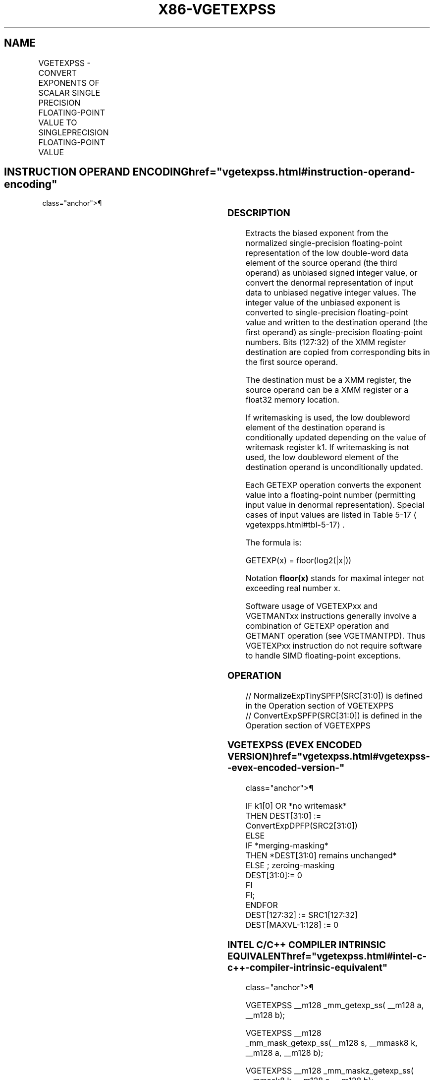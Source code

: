'\" t
.nh
.TH "X86-VGETEXPSS" "7" "December 2023" "Intel" "Intel x86-64 ISA Manual"
.SH NAME
VGETEXPSS - CONVERT EXPONENTS OF SCALAR SINGLE PRECISION FLOATING-POINT VALUE TO SINGLEPRECISION FLOATING-POINT VALUE
.TS
allbox;
l l l l l 
l l l l l .
\fBOpcode/Instruction\fP	\fBOp/En\fP	\fB64/32 Bit Mode Support\fP	\fBCPUID Feature Flag\fP	\fBDescription\fP
T{
EVEX.LLIG.66.0F38.W0 43 /r VGETEXPSS xmm1 {k1}{z}, xmm2, xmm3/m32{sae}
T}	A	V/V	AVX512F	T{
Convert the biased exponent (bits 30:23) of the low single-precision floating-point value in xmm3/m32 to a single-precision floating-point value representing unbiased integer exponent. Stores the result to xmm1 under the writemask k1 and merge with the other elements of xmm2.
T}
.TE

.SH INSTRUCTION OPERAND ENCODING  href="vgetexpss.html#instruction-operand-encoding"
class="anchor">¶

.TS
allbox;
l l l l l l 
l l l l l l .
\fBOp/En\fP	\fBTuple Type\fP	\fBOperand 1\fP	\fBOperand 2\fP	\fBOperand 3\fP	\fBOperand 4\fP
A	Tuple1 Scalar	ModRM:reg (w)	EVEX.vvvv (r)	ModRM:r/m (r)	N/A
.TE

.SS DESCRIPTION
Extracts the biased exponent from the normalized single-precision
floating-point representation of the low double-word data element of the
source operand (the third operand) as unbiased signed integer value, or
convert the denormal representation of input data to unbiased negative
integer values. The integer value of the unbiased exponent is converted
to single-precision floating-point value and written to the destination
operand (the first operand) as single-precision floating-point numbers.
Bits (127:32) of the XMM register destination are copied from
corresponding bits in the first source operand.

.PP
The destination must be a XMM register, the source operand can be a XMM
register or a float32 memory location.

.PP
If writemasking is used, the low doubleword element of the destination
operand is conditionally updated depending on the value of writemask
register k1. If writemasking is not used, the low doubleword element of
the destination operand is unconditionally updated.

.PP
Each GETEXP operation converts the exponent value into a floating-point
number (permitting input value in denormal representation). Special
cases of input values are listed in Table
5-17
\[la]vgetexpps.html#tbl\-5\-17\[ra]\&.

.PP
The formula is:

.PP
GETEXP(x) = floor(log2(|x|))

.PP
Notation \fBfloor(x)\fP stands for maximal integer not exceeding real
number x.

.PP
Software usage of VGETEXPxx and VGETMANTxx instructions generally
involve a combination of GETEXP operation and GETMANT operation (see
VGETMANTPD). Thus VGETEXPxx instruction do not require software to
handle SIMD floating-point exceptions.

.SS OPERATION
.EX
// NormalizeExpTinySPFP(SRC[31:0]) is defined in the Operation section of VGETEXPPS
// ConvertExpSPFP(SRC[31:0]) is defined in the Operation section of VGETEXPPS
.EE

.SS VGETEXPSS (EVEX ENCODED VERSION)  href="vgetexpss.html#vgetexpss--evex-encoded-version-"
class="anchor">¶

.EX
IF k1[0] OR *no writemask*
    THEN DEST[31:0] :=
            ConvertExpDPFP(SRC2[31:0])
    ELSE
        IF *merging-masking*
            THEN *DEST[31:0] remains unchanged*
            ELSE ; zeroing-masking
                DEST[31:0]:= 0
            FI
    FI;
ENDFOR
DEST[127:32] := SRC1[127:32]
DEST[MAXVL-1:128] := 0
.EE

.SS INTEL C/C++ COMPILER INTRINSIC EQUIVALENT  href="vgetexpss.html#intel-c-c++-compiler-intrinsic-equivalent"
class="anchor">¶

.EX
VGETEXPSS __m128 _mm_getexp_ss( __m128 a, __m128 b);

VGETEXPSS __m128 _mm_mask_getexp_ss(__m128 s, __mmask8 k, __m128 a, __m128 b);

VGETEXPSS __m128 _mm_maskz_getexp_ss( __mmask8 k, __m128 a, __m128 b);

VGETEXPSS __m128 _mm_getexp_round_ss( __m128 a, __m128 b, int sae);

VGETEXPSS __m128 _mm_mask_getexp_round_ss(__m128 s, __mmask8 k, __m128 a, __m128 b, int sae);

VGETEXPSS __m128 _mm_maskz_getexp_round_ss( __mmask8 k, __m128 a, __m128 b, int sae);
.EE

.SS SIMD FLOATING-POINT EXCEPTIONS  href="vgetexpss.html#simd-floating-point-exceptions"
class="anchor">¶

.PP
Invalid, Denormal

.SS OTHER EXCEPTIONS
See Table 2-47, “Type E3 Class
Exception Conditions.”

.SH COLOPHON
This UNOFFICIAL, mechanically-separated, non-verified reference is
provided for convenience, but it may be
incomplete or
broken in various obvious or non-obvious ways.
Refer to Intel® 64 and IA-32 Architectures Software Developer’s
Manual
\[la]https://software.intel.com/en\-us/download/intel\-64\-and\-ia\-32\-architectures\-sdm\-combined\-volumes\-1\-2a\-2b\-2c\-2d\-3a\-3b\-3c\-3d\-and\-4\[ra]
for anything serious.

.br
This page is generated by scripts; therefore may contain visual or semantical bugs. Please report them (or better, fix them) on https://github.com/MrQubo/x86-manpages.
